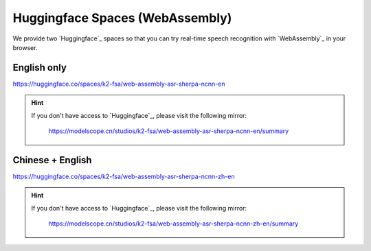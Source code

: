 .. _try sherpa ncnn wasm with huggingface:

Huggingface Spaces (WebAssembly)
================================

We provide two `Huggingface`_ spaces so that you can try real-time
speech recognition with `WebAssembly`_ in your browser.

English only
------------

`<https://huggingface.co/spaces/k2-fsa/web-assembly-asr-sherpa-ncnn-en>`_

.. hint::

   If you don't have access to `Huggingface`_, please visit the following mirror:

    `<https://modelscope.cn/studios/k2-fsa/web-assembly-asr-sherpa-ncnn-en/summary>`_

.. figure:: ./pic/wasm-hf-en.png
   :alt: start page of wasm
   :width: 800
   :target: https://huggingface.co/spaces/k2-fsa/web-assembly-asr-sherpa-ncnn-en

Chinese + English
-----------------

`<https://huggingface.co/spaces/k2-fsa/web-assembly-asr-sherpa-ncnn-zh-en>`_

.. hint::

   If you don't have access to `Huggingface`_, please visit the following mirror:

    `<https://modelscope.cn/studios/k2-fsa/web-assembly-asr-sherpa-ncnn-zh-en/summary>`_

.. figure:: ./pic/wasm-hf-zh-en.png
   :alt: start page of wasm
   :width: 800
   :target: https://huggingface.co/spaces/k2-fsa/web-assembly-asr-sherpa-ncnn-zh-en
